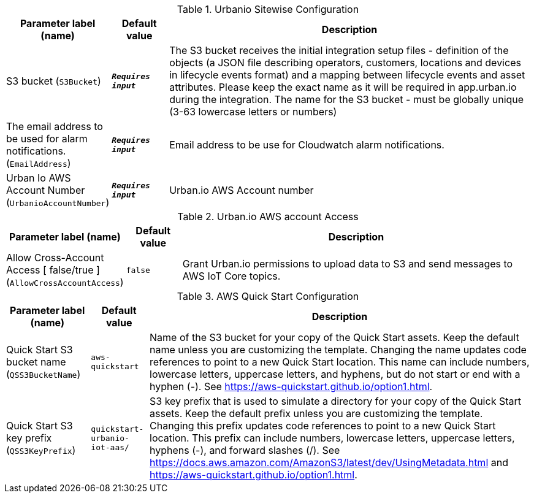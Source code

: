 
.Urbanio Sitewise Configuration
[width="100%",cols="16%,11%,73%",options="header",]
|===
|Parameter label (name) |Default value|Description|S3 bucket
(`S3Bucket`)|`**__Requires input__**`|The S3 bucket receives the initial integration setup files - definition of the objects (a JSON file describing operators, customers, locations and devices in lifecycle events format) and a mapping between lifecycle events and asset attributes. Please keep the exact name as it will be required in app.urban.io during the integration. The name for the S3 bucket - must be globally unique (3-63 lowercase letters or numbers)|The email address to be used for alarm notifications.
(`EmailAddress`)|`**__Requires input__**`|Email address to be use for Cloudwatch alarm notifications.|Urban Io AWS Account Number
(`UrbanioAccountNumber`)|`**__Requires input__**`|Urban.io AWS Account number
|===
.Urban.io AWS account Access
[width="100%",cols="16%,11%,73%",options="header",]
|===
|Parameter label (name) |Default value|Description|Allow Cross-Account Access [ false/true ]
(`AllowCrossAccountAccess`)|`false`|Grant Urban.io permissions to upload data to S3 and send messages to AWS IoT Core topics.
|===
.AWS Quick Start Configuration
[width="100%",cols="16%,11%,73%",options="header",]
|===
|Parameter label (name) |Default value|Description|Quick Start S3 bucket name
(`QSS3BucketName`)|`aws-quickstart`|Name of the S3 bucket for your copy of the Quick Start assets. Keep the default name unless you are customizing the template. Changing the name updates code references to point to a new Quick Start location. This name can include numbers, lowercase letters, uppercase letters, and hyphens, but do not start or end with a hyphen (-). See https://aws-quickstart.github.io/option1.html.|Quick Start S3 key prefix
(`QSS3KeyPrefix`)|`quickstart-urbanio-iot-aas/`|S3 key prefix that is used to simulate a directory for your copy of the Quick Start assets. Keep the default prefix unless you are customizing the template. Changing this prefix updates code references to point to a new Quick Start location. This prefix can include numbers, lowercase letters, uppercase letters, hyphens (-), and forward slashes (/). See https://docs.aws.amazon.com/AmazonS3/latest/dev/UsingMetadata.html and https://aws-quickstart.github.io/option1.html.
|===